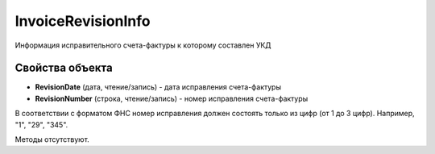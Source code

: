 ﻿InvoiceRevisionInfo
======================

Информация исправительного счета-фактуры к которому составлен УКД

Свойства объекта
----------------


- **RevisionDate** (дата, чтение/запись) - дата исправления счета-фактуры

- **RevisionNumber** (строка, чтение/запись) - номер исправления счета-фактуры
В соответствии с форматом ФНС номер исправления должен состоять только из цифр (от 1 до 3 цифр).
Например, "1", "29", "345".

Методы отсутствуют.
